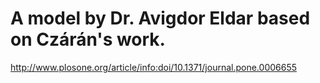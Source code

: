 * A model by Dr. Avigdor Eldar based on Czárán's work.
  http://www.plosone.org/article/info:doi/10.1371/journal.pone.0006655

